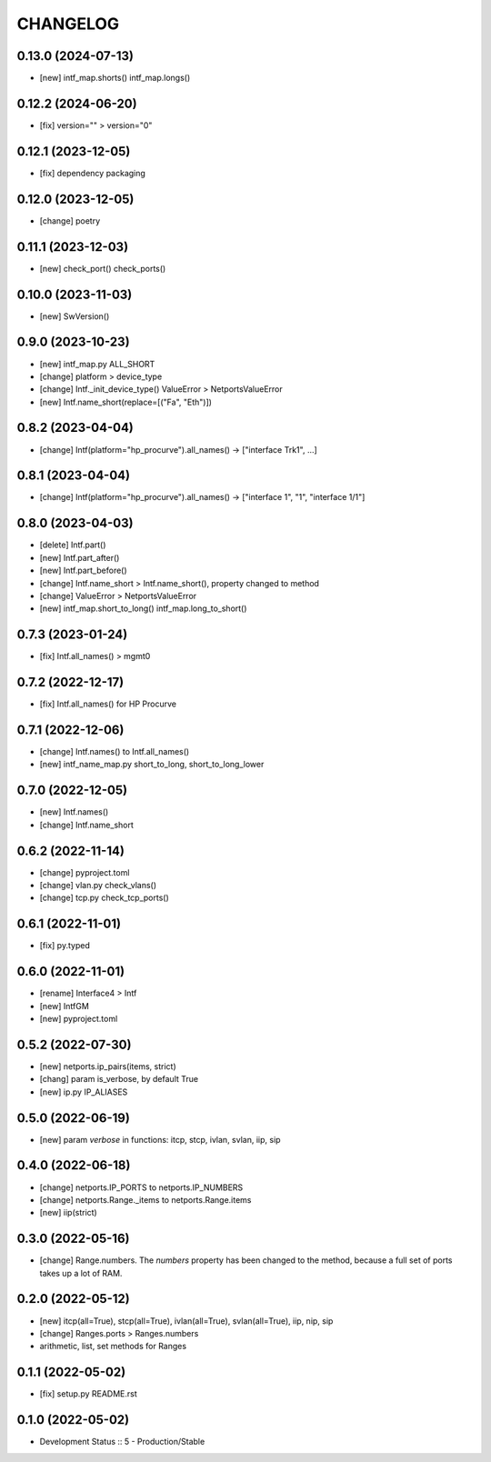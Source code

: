 
.. :changelog:

CHANGELOG
=========

0.13.0 (2024-07-13)
-------------------
* [new] intf_map.shorts() intf_map.longs()


0.12.2 (2024-06-20)
-------------------
* [fix] version="" > version="0"


0.12.1 (2023-12-05)
-------------------
* [fix] dependency packaging


0.12.0 (2023-12-05)
-------------------
* [change] poetry


0.11.1 (2023-12-03)
-------------------
* [new] check_port() check_ports()


0.10.0 (2023-11-03)
-------------------
* [new] SwVersion()


0.9.0 (2023-10-23)
------------------
* [new] intf_map.py ALL_SHORT
* [change] platform > device_type
* [change] Intf._init_device_type() ValueError > NetportsValueError
* [new] Intf.name_short(replace=[("Fa", "Eth")])

0.8.2 (2023-04-04)
------------------
* [change] Intf(platform="hp_procurve").all_names() -> ["interface Trk1", ...]

0.8.1 (2023-04-04)
------------------
* [change] Intf(platform="hp_procurve").all_names() -> ["interface 1", "1", "interface 1/1"]


0.8.0 (2023-04-03)
------------------
* [delete] Intf.part()
* [new] Intf.part_after()
* [new] Intf.part_before()
* [change] Intf.name_short > Intf.name_short(), property changed to method
* [change] ValueError > NetportsValueError
* [new] intf_map.short_to_long() intf_map.long_to_short()


0.7.3 (2023-01-24)
------------------
* [fix] Intf.all_names() > mgmt0


0.7.2 (2022-12-17)
------------------
* [fix] Intf.all_names() for HP Procurve


0.7.1 (2022-12-06)
------------------
* [change] Intf.names() to Intf.all_names()
* [new] intf_name_map.py short_to_long, short_to_long_lower


0.7.0 (2022-12-05)
------------------
* [new] Intf.names()
* [change] Intf.name_short


0.6.2 (2022-11-14)
------------------
* [change] pyproject.toml
* [change] vlan.py check_vlans()
* [change] tcp.py check_tcp_ports()

0.6.1 (2022-11-01)
------------------
* [fix] py.typed


0.6.0 (2022-11-01)
------------------
* [rename] Interface4 > Intf
* [new] IntfGM
* [new] pyproject.toml


0.5.2 (2022-07-30)
------------------
* [new] netports.ip_pairs(items, strict)
* [chang] param is_verbose, by default True
* [new] ip.py IP_ALIASES


0.5.0 (2022-06-19)
------------------
* [new] param `verbose` in functions: itcp, stcp, ivlan, svlan, iip, sip


0.4.0 (2022-06-18)
------------------
* [change] netports.IP_PORTS to netports.IP_NUMBERS
* [change] netports.Range._items to netports.Range.items
* [new] iip(strict)


0.3.0 (2022-05-16)
------------------
* [change] Range.numbers. The *numbers* property has been changed to the method, because a full set of ports takes up a lot of RAM.


0.2.0 (2022-05-12)
------------------
* [new] itcp(all=True), stcp(all=True), ivlan(all=True), svlan(all=True), iip, nip, sip
* [change] Ranges.ports > Ranges.numbers
* arithmetic, list, set methods for Ranges


0.1.1 (2022-05-02)
------------------
* [fix] setup.py README.rst


0.1.0 (2022-05-02)
------------------
* Development Status :: 5 - Production/Stable
